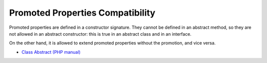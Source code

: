 .. _promoted-properties-compatibility:

Promoted Properties Compatibility
---------------------------------

.. meta::
	:description:
		Promoted Properties Compatibility: Promoted properties are defined in a constructor signature.
	:twitter:card: summary_large_image
	:twitter:site: @exakat
	:twitter:title: Promoted Properties Compatibility
	:twitter:description: Promoted Properties Compatibility: Promoted properties are defined in a constructor signature
	:twitter:creator: @exakat
	:twitter:image:src: https://php-tips.readthedocs.io/en/latest/_images/promoted_compatibility.png
	:og:image: https://php-tips.readthedocs.io/en/latest/_images/promoted_compatibility.png
	:og:title: Promoted Properties Compatibility
	:og:type: article
	:og:description: Promoted properties are defined in a constructor signature
	:og:url: https://php-tips.readthedocs.io/en/latest/tips/promoted_compatibility.html
	:og:locale: en

.. raw:: html

	<script type="application/ld+json">{"@context":"https:\/\/schema.org","@graph":[{"@type":"WebPage","@id":"https:\/\/php-tips.readthedocs.io\/en\/latest\/tips\/promoted_compatibility.html","url":"https:\/\/php-tips.readthedocs.io\/en\/latest\/tips\/promoted_compatibility.html","name":"Promoted Properties Compatibility","isPartOf":{"@id":"https:\/\/www.exakat.io\/"},"datePublished":"Tue, 27 Aug 2024 20:17:35 +0000","dateModified":"Tue, 27 Aug 2024 20:17:35 +0000","description":"Promoted properties are defined in a constructor signature","inLanguage":"en-US","potentialAction":[{"@type":"ReadAction","target":["https:\/\/php-tips.readthedocs.io\/en\/latest\/tips\/promoted_compatibility.html"]}]},{"@type":"WebSite","@id":"https:\/\/www.exakat.io\/","url":"https:\/\/www.exakat.io\/","name":"Exakat","description":"Smart PHP static analysis","inLanguage":"en-US"}]}</script>

Promoted properties are defined in a constructor signature. They cannot be defined in an abstract method, so they are not allowed in an abstract constructor: this is true in an abstract class and in an interface.

On the other hand, it is allowed to extend promoted properties without the promotion, and vice versa.

.. image:: ../images/promoted_compatibility.png

* `Class Abstract (PHP manual) <https://www.php.net/manual/en/language.oop5.abstract.php>`_


